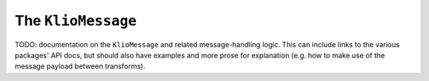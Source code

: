 The ``KlioMessage``
===================

TODO: documentation on the ``KlioMessage`` and related message-handling logic. This can include links to the various packages' API docs, but should also have examples and more prose for explanation (e.g. how to make use of the message payload between transforms).


